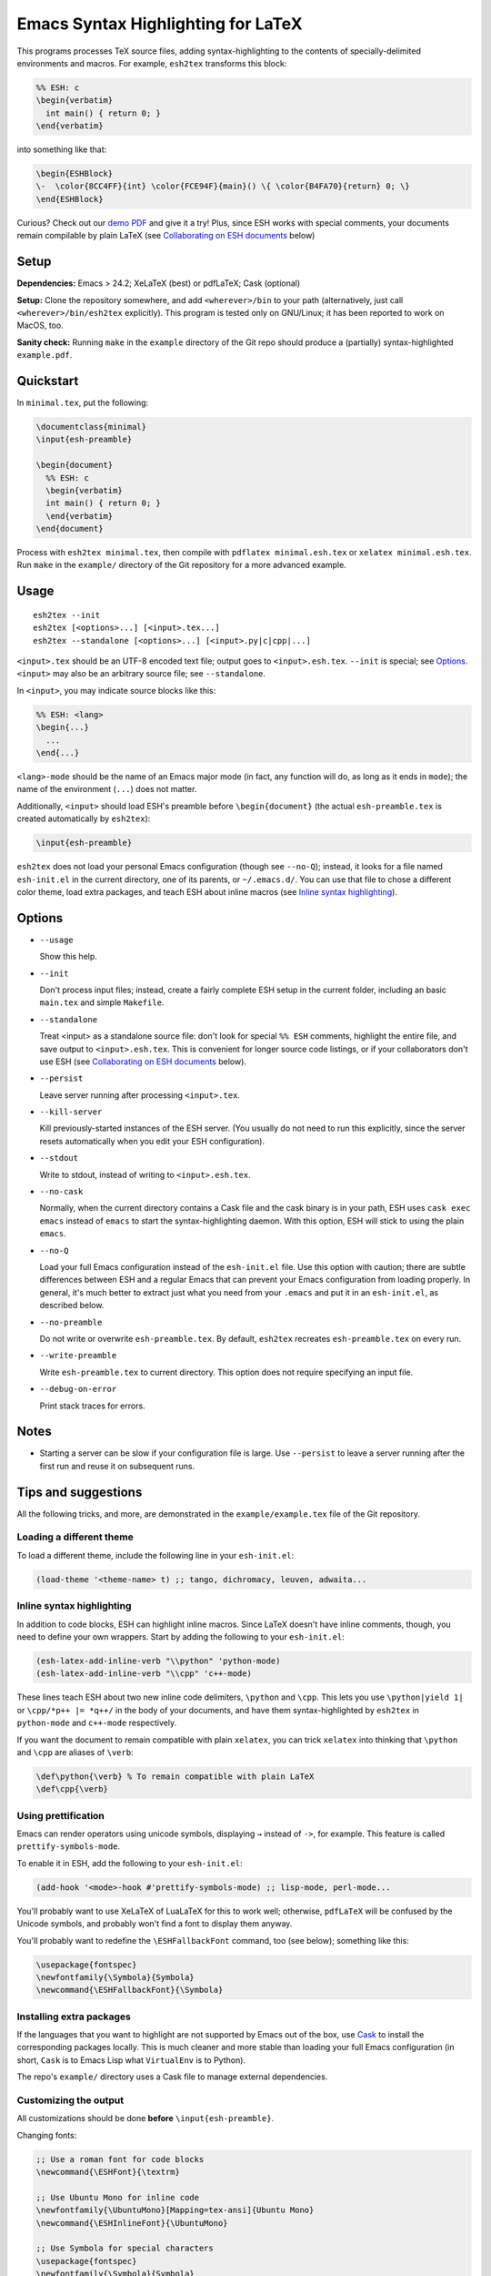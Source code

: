 =====================================
 Emacs Syntax Highlighting for LaTeX
=====================================

This programs processes TeX source files, adding syntax-highlighting to the
contents of specially-delimited environments and macros.  For example,
``esh2tex`` transforms this block:

.. code:: latex

   %% ESH: c
   \begin{verbatim}
     int main() { return 0; }
   \end{verbatim}

into something like that:

.. code:: latex

   \begin{ESHBlock}
   \-  \color{8CC4FF}{int} \color{FCE94F}{main}() \{ \color{B4FA70}{return} 0; \}
   \end{ESHBlock}

Curious? Check out our `demo PDF
<https://github.mit.edu/cpitcla/esh/raw/master/example/reference.pdf>`_ and give
it a try! Plus, since ESH works with special comments, your documents remain
compilable by plain LaTeX (see `Collaborating on ESH documents`_ below)

Setup
=====

**Dependencies:** Emacs > 24.2; XeLaTeX (best) or pdfLaTeX; Cask (optional)

**Setup:** Clone the repository somewhere, and add ``<wherever>/bin`` to your
path (alternatively, just call ``<wherever>/bin/esh2tex`` explicitly).  This
program is tested only on GNU/Linux; it has been reported to work on MacOS, too.

**Sanity check:** Running ``make`` in the ``example`` directory of the Git repo
should produce a (partially) syntax-highlighted ``example.pdf``.


Quickstart
==========

In ``minimal.tex``, put the following:

.. code:: latex

   \documentclass{minimal}
   \input{esh-preamble}

   \begin{document}
     %% ESH: c
     \begin{verbatim}
     int main() { return 0; }
     \end{verbatim}
   \end{document}

Process with ``esh2tex minimal.tex``, then compile with ``pdflatex
minimal.esh.tex`` or ``xelatex minimal.esh.tex``. Run ``make`` in the
``example/`` directory of the Git repository for a more advanced example.


Usage
=====

::

  esh2tex --init
  esh2tex [<options>...] [<input>.tex...]
  esh2tex --standalone [<options>...] [<input>.py|c|cpp|...]

``<input>.tex`` should be an UTF-8 encoded text file; output goes to
``<input>.esh.tex``. ``--init`` is special; see `Options`_.  ``<input>`` may
also be an arbitrary source file; see ``--standalone``.


In ``<input>``, you may indicate source blocks like this:

.. code:: latex

   %% ESH: <lang>
   \begin{...}
     ...
   \end{...}

``<lang>-mode`` should be the name of an Emacs major mode (in fact, any function
will do, as long as it ends in ``mode``); the name of the environment (``...``)
does not matter.

Additionally, ``<input>`` should load ESH's preamble before ``\begin{document}``
(the actual ``esh-preamble.tex`` is created automatically by ``esh2tex``):

.. code:: latex

   \input{esh-preamble}


``esh2tex`` does not load your personal Emacs configuration (though see
``--no-Q``); instead, it looks for a file named ``esh-init.el`` in the current
directory, one of its parents, or ``~/.emacs.d/``.  You can use that file to
chose a different color theme, load extra packages, and teach ESH about inline
macros (see `Inline syntax highlighting`_).


Options
=======

* ``--usage``

  Show this help.

* ``--init``

  Don't process input files; instead, create a fairly complete ESH setup in the
  current folder, including an basic ``main.tex`` and simple ``Makefile``.

* ``--standalone``

  Treat <input> as a standalone source file: don't look for special ``%% ESH``
  comments, highlight the entire file, and save output to ``<input>.esh.tex``.
  This is convenient for longer source code listings, or if your collaborators
  don't use ESH (see `Collaborating on ESH documents`_ below).

* ``--persist``

  Leave server running after processing ``<input>.tex``.

* ``--kill-server``

  Kill previously-started instances of the ESH server.  (You usually do not need
  to run this explicitly, since the server resets automatically when you edit
  your ESH configuration).

* ``--stdout``

  Write to stdout, instead of writing to ``<input>.esh.tex``.

* ``--no-cask``

  Normally, when the current directory contains a Cask file and the cask binary
  is in your path, ESH uses ``cask exec emacs`` instead of ``emacs`` to start
  the syntax-highlighting daemon.  With this option, ESH will stick to using
  the plain ``emacs``.

* ``--no-Q``

  Load your full Emacs configuration instead of the ``esh-init.el`` file.  Use
  this option with caution; there are subtle differences between ESH and a
  regular Emacs that can prevent your Emacs configuration from loading properly.
  In general, it's much better to extract just what you need from your
  ``.emacs`` and put it in an ``esh-init.el``, as described below.

* ``--no-preamble``

  Do not write or overwrite ``esh-preamble.tex``.  By default, ``esh2tex``
  recreates ``esh-preamble.tex`` on every run.

* ``--write-preamble``

  Write ``esh-preamble.tex`` to current directory.  This option does not require
  specifying an input file.

* ``--debug-on-error``

  Print stack traces for errors.


Notes
=====


* Starting a server can be slow if your configuration file is large.  Use
  ``--persist`` to leave a server running after the first run and reuse it on
  subsequent runs.


Tips and suggestions
====================

All the following tricks, and more, are demonstrated in the
``example/example.tex`` file of the Git repository.

Loading a different theme
-------------------------

To load a different theme, include the following line in your ``esh-init.el``:

.. code:: emacs-lisp

   (load-theme '<theme-name> t) ;; tango, dichromacy, leuven, adwaita...

Inline syntax highlighting
--------------------------

In addition to code blocks, ESH can highlight inline macros.  Since LaTeX
doesn't have inline comments, though, you need to define your own wrappers.
Start by adding the following to your ``esh-init.el``:

.. code:: emacs-lisp

   (esh-latex-add-inline-verb "\\python" 'python-mode)
   (esh-latex-add-inline-verb "\\cpp" 'c++-mode)

These lines teach ESH about two new inline code delimiters, ``\python`` and
``\cpp``.  This lets you use ``\python|yield 1|`` or ``\cpp/*p++ |= *q++/`` in
the body of your documents, and have them syntax-highlighted by ``esh2tex`` in
``python-mode`` and ``c++-mode`` respectively.

If you want the document to remain compatible with plain ``xelatex``, you can
trick ``xelatex`` into thinking that ``\python`` and ``\cpp`` are aliases of
``\verb``:

.. code:: latex

   \def\python{\verb} % To remain compatible with plain LaTeX
   \def\cpp{\verb}

Using prettification
--------------------

Emacs can render operators using unicode symbols, displaying ``→`` instead of
``->``, for example.  This feature is called ``prettify-symbols-mode``.

To enable it in ESH, add the following to your ``esh-init.el``:

.. code:: emacs-lisp

   (add-hook '<mode>-hook #'prettify-symbols-mode) ;; lisp-mode, perl-mode...

You'll probably want to use XeLaTeX of LuaLaTeX for this to work well;
otherwise, ``pdfLaTeX`` will be confused by the Unicode symbols, and probably
won't find a font to display them anyway.

You'll probably want to redefine the ``\ESHFallbackFont`` command, too (see
below); something like this:

.. code:: latex

   \usepackage{fontspec}
   \newfontfamily{\Symbola}{Symbola}
   \newcommand{\ESHFallbackFont}{\Symbola}

Installing extra packages
-------------------------

If the languages that you want to highlight are not supported by Emacs out of
the box, use `Cask <https://github.com/cask/cask>`_ to install the corresponding
packages locally.  This is much cleaner and more stable than loading your full
Emacs configuration (in short, ``Cask`` is to Emacs Lisp what ``VirtualEnv`` is
to Python).

The repo's ``example/`` directory uses a Cask file to manage external
dependencies.

Customizing the output
----------------------

All customizations should be done **before** ``\input{esh-preamble}``.

Changing fonts:

.. code:: latex

   ;; Use a roman font for code blocks
   \newcommand{\ESHFont}{\textrm}

   ;; Use Ubuntu Mono for inline code
   \newfontfamily{\UbuntuMono}[Mapping=tex-ansi]{Ubuntu Mono}
   \newcommand{\ESHInlineFont}{\UbuntuMono}

   ;; Use Symbola for special characters
   \usepackage{fontspec}
   \newfontfamily{\Symbola}{Symbola}
   \newcommand{\ESHFallbackFont}{\Symbola}

Customizing spacing:

.. code:: latex

   ;; Leave two blank lines before and after each code block
   \newlength{\ESHSkip}
   \setlength{\ESHSkip}{2\baselineskip}

Overriding the ``ESHBlock`` environment:

.. code:: latex

   \newenvironment{ESHBlock}{%
     \ESHBasicSetup\par\addvspace{\ESHSkip}\ESHFont
   }{%
     \par\addvspace{\ESHSkip}
   }

All these tricks, and more, are demonstrated in the ``example/example.tex``
subfolder of the repository.

Processing standalone source files
----------------------------------

ESH processes the input as a LaTeX source file containing code blocks to
highlight.  To process a plain source file, use the ``--standalone`` option::

    esh2tex --standalone main.py

This is very useful to collaborate with authors who do not use ESH.

.. _Collaborating on ESH documents:

Collaborating with authors who do not use ESH
---------------------------------------------

ESH documents can be compiled using plain ``xelatex`` or ``pdflatex``, but then
they won't be highlighted, and there might be small spacing differences.  To
collaborate with non-ESH users, you can instead use the following setup:

* In your main document, include ``\input{esh-preamble}``.  Make sure to
  share this file with your collaborators (check it in your repository, for
  example).

* Do not use special ``% ESH`` comments; instead, save all your code snippets in
  a separate ``listings`` directory.  In your document, replace code blocks::

     %% ESH: c
     \begin{verbatim}
     int main() {...}
     \end{verbatim}

  by ``\input``\s::

     \input{listings/main.c.esh.tex}

* Use ESH to highlight your source files::

    esh2tex --standalone listings/main.c

  (this command produces ``listings/main.c.esh.tex``)

* For inline code snippets, use ``\input`` as well; just make sure that the name
  of your source file includes the string ``esh-inline``.

As long as you share the highlighted source files with your co-authors, they
won't need to run ESH themselves.

Using ``esh2tex`` with ``org-mode``
-----------------------------------

See `README.org-mode.rst <README.org-mode.rst>`_.

Fixing font issues
------------------

If you're having font issues, try switching to XeLaTeX or LuaLaTeX.  ESH wraps
each non-ASCII character in an ``\ESHSpecialChar{}`` command, which internally
uses ``\ESHFallbackFont``: you may want to redefine that to a font with good
Unicode coverage:

.. code:: latex

   \usepackage{fontspec}
   \newfontfamily{\XITSMath}{XITS Math}
   \newcommand{\ESHFallbackFont}{\XITSMath}

Using a different version of Emacs
----------------------------------

If the Emacs in your path isn't the right one, you can use the ``EMACS``
environment variable to let ESH know about the right one::

  EMACS=/Applications/Emacs.app/Contents/MacOS/Emacs esh2tex your-file.tex

Debugging
---------

If you run into issues, try getting the example (in the ``example`` folder of
the repository) to work.  If you can't make get the example to work, please open
a GitHub issue.

For more advanced debugging, you can load the ``esh`` package into Emacs, and
use ``M-x esh2tex-current-buffer`` on your TeX file::

  cask exec emacs -Q -L . -l esh your-file.tex
